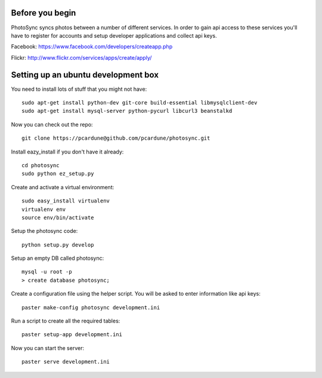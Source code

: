Before you begin
================

PhotoSync syncs photos between a number of different services.
In order to gain api access to these services you'll have to
register for accounts and setup developer applications and collect
api keys.

Facebook: https://www.facebook.com/developers/createapp.php

Flickr: http://www.flickr.com/services/apps/create/apply/


Setting up an ubuntu development box
====================================

You need to install lots of stuff that you might not have::

  sudo apt-get install python-dev git-core build-essential libmysqlclient-dev
  sudo apt-get install mysql-server python-pycurl libcurl3 beanstalkd

Now you can check out the repo::

  git clone https://pcardune@github.com/pcardune/photosync.git

Install eazy_install if you don't have it already::

  cd photosync
  sudo python ez_setup.py

Create and activate a virtual environment::

  sudo easy_install virtualenv
  virtualenv env
  source env/bin/activate

Setup the photosync code::

  python setup.py develop

Setup an empty DB called photosync::

  mysql -u root -p
  > create database photosync;

Create a configuration file using the helper script.  You will be asked
to enter information like api keys::

  paster make-config photosync development.ini

Run a script to create all the required tables::

  paster setup-app development.ini

Now you can start the server::

  paster serve development.ini